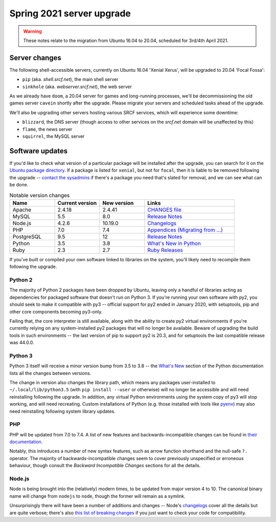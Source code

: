 Spring 2021 server upgrade
==========================

.. warning::
    These notes relate to the migration from Ubuntu 16.04 to 20.04, scheduled for 3rd/4th April 2021.

Server changes
~~~~~~~~~~~~~~

The following shell-accessible  servers, currently on Ubuntu 16.04 'Xenial Xerus', will be upgraded to 20.04 'Focal Fossa':

* ``pip`` (aka. *shell.srcf.net*), the main shell server
* ``sinkhole`` (aka. *webserver.srcf.net*), the web server

As we already have ``doom``, a 20.04 server for games and long-running processes, we'll be decommissioning the old games server ``cavein`` shortly after the upgrade.  Please migrate your servers and scheduled tasks ahead of the upgrade.

We'll also be upgrading other servers hosting various SRCF services, which will experience some downtime:

* ``blizzard``, the DNS server (though access to other services on the *srcf.net* domain will be unaffected by this)
* ``flame``, the news server
* ``squirrel``, the MySQL server

Software updates
~~~~~~~~~~~~~~~~

If you'd like to check what version of a particular package will be installed after the upgrade, you can search for it on the `Ubuntu package directory <https://packages.ubuntu.com>`_.  If a package is listed for ``xenial``, but not for ``focal``, then it is liable to be removed following the upgrade -- `contact the sysadmins <https://www.srcf.net/contact>`_ if there's a package you need that's slated for removal, and we can see what can be done.

.. csv-table:: Notable version changes
    :header: Name, Current version, New version, Links
    :widths: 20 20 20 40

    Apache, 2.4.18, 2.4.41, `CHANGES file <https://github.com/apache/httpd/blob/2.4.41/CHANGES>`_
    MySQL, 5.5, 8.0, `Release Notes <https://dev.mysql.com/doc/relnotes/mysql/8.0/en/>`_
    Node.js, 4.2.6, 10.19.0, `Changelogs <https://github.com/nodejs/node/tree/v10.19.0/doc/changelogs>`_
    PHP, 7.0, 7.4, `Appendices (Migrating from ...) <https://www.php.net/manual/en/appendices.php>`_
    PostgreSQL, 9.5, 12, `Release Notes <https://www.postgresql.org/docs/release/>`_
    Python, 3.5, 3.8, `What's New in Python <https://docs.python.org/3.8/whatsnew/index.html>`_
    Ruby, 2.3, 2.7, `Ruby Releases <https://www.ruby-lang.org/en/downloads/releases/>`_

If you've built or compiled your own software linked to libraries on the system, you'll likely need to recompile them following the upgrade.

Python 2
--------

The majority of Python 2 packages have been dropped by Ubuntu, leaving only a handful of libraries acting as dependencies for packaged software that doesn't run on Python 3.  If you're running your own software with py2, you should seek to make it compatible with py3 -- official support for py2 ended in January 2020, with setuptools, pip and other core components becoming py3-only.

Failing that, the core interpreter is still available, along with the ability to create py2 virtual environments if you're currently relying on any system-installed py2 packages that will no longer be available.  Beware of upgrading the build tools in such environments -- the last version of pip to support py2 is 20.3, and for setuptools the last compatible release was 44.0.0.

Python 3
--------

Python 3 itself will receive a minor version bump from 3.5 to 3.8 -- the `What's New <https://docs.python.org/3/whatsnew/>`_ section of the Python documentation lists all the changes between versions.

The change in version also changes the library path, which means any packages user-installed to ``~/.local/lib/python3.5`` (with ``pip install --user`` or otherwise) will no longer be accessible and will need reinstalling following the upgrade.  In addition, any virtual Python environments using the system copy of py3 will stop working, and will need recreating.  Custom installations of Python (e.g. those installed with tools like `pyenv <https://github.com/pyenv/pyenv>`_) may also need reinstalling following system library updates.

PHP
---

PHP will be updated from 7.0 to 7.4.  A list of new features and backwards-incompatible changes can be found in `their documentation <https://www.php.net/manual/en/appendices.php>`_.

Notably, this introduces a number of new syntax features, such as arrow function shorthand and the null-safe ``?.`` operator.  The majority of backwards-incompatible changes seem to cover previously unspecified or erroneous behaviour, though consult the *Backward Incompatible Changes* sections for all the details.

Node.js
-------

Node is being brought into the (relatively) modern times, to be updated from major version 4 to 10.  The canonical binary name will change from ``nodejs`` to ``node``, though the former will remain as a symlink.

Unsurprisingly there will have been a number of additions and changes -- Node's `changelogs <https://github.com/nodejs/node/tree/v10.19.0/doc/changelogs>`_ cover all the details but are quite verbose; there's also `this list of breaking changes <https://github.com/WaleedAshraf/nodejs-major-changes>`_ if you just want to check your code for compatibility.
